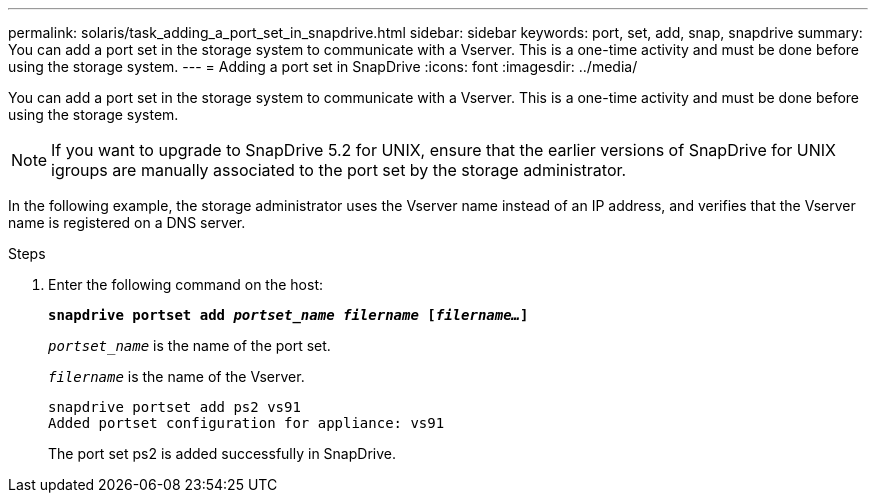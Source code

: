 ---
permalink: solaris/task_adding_a_port_set_in_snapdrive.html
sidebar: sidebar
keywords: port, set, add, snap, snapdrive
summary: You can add a port set in the storage system to communicate with a Vserver. This is a one-time activity and must be done before using the storage system.
---
= Adding a port set in SnapDrive
:icons: font
:imagesdir: ../media/

[.lead]
You can add a port set in the storage system to communicate with a Vserver. This is a one-time activity and must be done before using the storage system.

NOTE: If you want to upgrade to SnapDrive 5.2 for UNIX, ensure that the earlier versions of SnapDrive for UNIX igroups are manually associated to the port set by the storage administrator.

In the following example, the storage administrator uses the Vserver name instead of an IP address, and verifies that the Vserver name is registered on a DNS server.

.Steps

. Enter the following command on the host:
+
`*snapdrive portset add _portset_name filername_ [_filername..._]*`
+
`_portset_name_` is the name of the port set.
+
`_filername_` is the name of the Vserver.
+
----
snapdrive portset add ps2 vs91
Added portset configuration for appliance: vs91
----
+
The port set ps2 is added successfully in SnapDrive.
